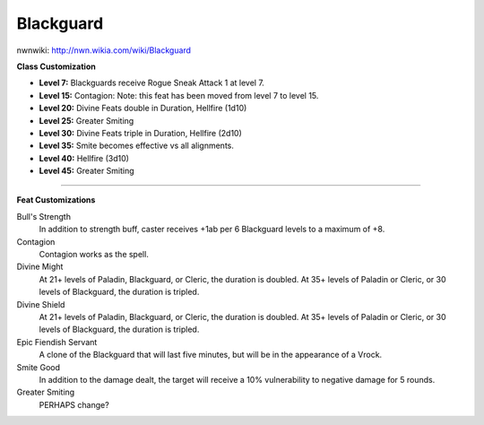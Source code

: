 Blackguard
==========

nwnwiki: http://nwn.wikia.com/wiki/Blackguard

**Class Customization**

* **Level 7:** Blackguards receive Rogue Sneak Attack 1 at level 7.

* **Level 15:** Contagion: Note: this feat has been moved from level 7 to level 15.

* **Level 20:** Divine Feats double in Duration, Hellfire (1d10)

* **Level 25:** Greater Smiting

* **Level 30:** Divine Feats triple in Duration, Hellfire (2d10)

* **Level 35:** Smite becomes effective vs all alignments.

* **Level 40:** Hellfire (3d10)

* **Level 45:** Greater Smiting

-------------------------------------------------------------------------------

**Feat Customizations**

Bull's Strength
  In addition to strength buff, caster receives +1ab per 6 Blackguard levels to a maximum of +8.

Contagion
  Contagion works as the spell.

Divine Might
  At 21+ levels of Paladin, Blackguard, or Cleric, the duration is doubled.  At 35+ levels of Paladin or Cleric, or 30 levels of Blackguard, the duration is tripled.

Divine Shield
  At 21+ levels of Paladin, Blackguard, or Cleric, the duration is doubled.  At 35+ levels of Paladin or Cleric, or 30 levels of Blackguard, the duration is tripled.

Epic Fiendish Servant
  A clone of the Blackguard that will last five minutes, but will be in the appearance of a Vrock.

Smite Good
  In addition to the damage dealt, the target will receive a 10% vulnerability to negative damage for 5 rounds.

Greater Smiting
  PERHAPS change?

